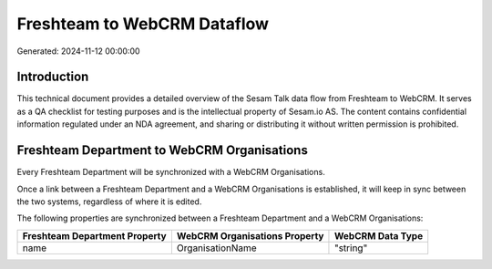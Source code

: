 ============================
Freshteam to WebCRM Dataflow
============================

Generated: 2024-11-12 00:00:00

Introduction
------------

This technical document provides a detailed overview of the Sesam Talk data flow from Freshteam to WebCRM. It serves as a QA checklist for testing purposes and is the intellectual property of Sesam.io AS. The content contains confidential information regulated under an NDA agreement, and sharing or distributing it without written permission is prohibited.

Freshteam Department to WebCRM Organisations
--------------------------------------------
Every Freshteam Department will be synchronized with a WebCRM Organisations.

Once a link between a Freshteam Department and a WebCRM Organisations is established, it will keep in sync between the two systems, regardless of where it is edited.

The following properties are synchronized between a Freshteam Department and a WebCRM Organisations:

.. list-table::
   :header-rows: 1

   * - Freshteam Department Property
     - WebCRM Organisations Property
     - WebCRM Data Type
   * - name
     - OrganisationName
     - "string"

